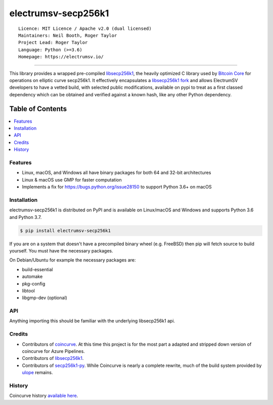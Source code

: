 electrumsv-secp256k1
====================

::

  Licence: MIT Licence / Apache v2.0 (dual licensed)
  Maintainers: Neil Booth, Roger Taylor
  Project Lead: Roger Taylor
  Language: Python (>=3.6)
  Homepage: https://electrumsv.io/

|azurepipeline_badge|

.. |azurepipeline_badge| image:: https://dev.azure.com/electrumsv/ElectrumSV/_apis/build/status/electrumsv.electrumsv-secp256k1?branchName=master
    :target: https://dev.azure.com/electrumsv/ElectrumSV/_build/latest?definitionId=3&branchName=master
    :alt: Build status on Azure Pipelines

-----

This library provides a wrapped pre-compiled
`libsecp256k1 <https://github.com/bitcoin-core/secp256k1>`_, the heavily
optimized C library used by `Bitcoin Core <https://github.com/bitcoin/bitcoin>`_
for operations on elliptic curve secp256k1. It effectively encapsulates a
`libsecp256k1 fork <https://github.com/electrumsv/secp256k1>`_
and allows ElectrumSV developers to have a vetted build, with selected public modifications,
available on pypi to treat as a first classed dependency which can be obtained and verified
against a known hash, like any other Python dependency.

Table of Contents
~~~~~~~~~~~~~~~~~

.. contents::
    :backlinks: top
    :local:

Features
--------

- Linux, macOS, and Windows all have binary packages for both 64 and 32-bit architectures
- Linux & macOS use GMP for faster computation
- Implements a fix for `<https://bugs.python.org/issue28150>`_ to support Python 3.6+ on macOS

Installation
------------

electrumsv-secp256k1 is distributed on PyPI and is available on Linux/macOS and Windows and
supports Python 3.6 and Python 3.7.

.. code-block:: bash

    $ pip install electrumsv-secp256k1

If you are on a system that doesn't have a precompiled binary wheel (e.g. FreeBSD)
then pip will fetch source to build yourself. You must have the necessary packages.

On Debian/Ubuntu for example the necessary packages are:

- build-essential
- automake
- pkg-config
- libtool
- libgmp-dev (optional)

API
---

Anything importing this should be familiar with the underlying libsecp256k1 api.

Credits
-------

- Contributors of `coincurve <https://github.com/ofek/coincurve>`_. At this time this project is
  for the most part a adapted and stripped down version of coincurve for Azure Pipelines.
- Contributors of `libsecp256k1 <https://github.com/bitcoin-core/secp256k1>`_.
- Contributors of `secp256k1-py <https://github.com/ludbb/secp256k1-py>`_.
  While Coincurve is nearly a complete rewrite, much of the build system
  provided by `ulope <https://github.com/ulope>`_ remains.

History
-------

Coincurve history `available here <https://github.com/ofek/coincurve/blob/master/HISTORY.rst>`_.

